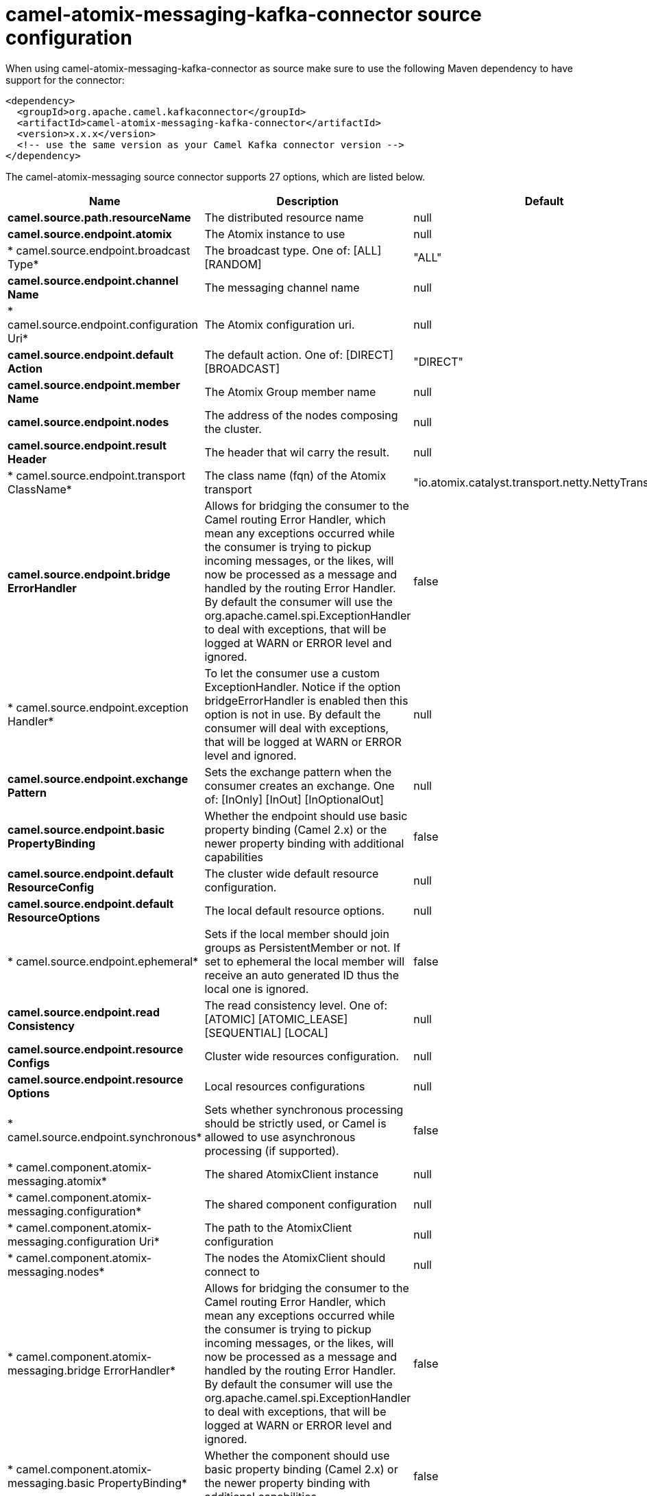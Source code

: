 // kafka-connector options: START
[[camel-atomix-messaging-kafka-connector-source]]
= camel-atomix-messaging-kafka-connector source configuration

When using camel-atomix-messaging-kafka-connector as source make sure to use the following Maven dependency to have support for the connector:

[source,xml]
----
<dependency>
  <groupId>org.apache.camel.kafkaconnector</groupId>
  <artifactId>camel-atomix-messaging-kafka-connector</artifactId>
  <version>x.x.x</version>
  <!-- use the same version as your Camel Kafka connector version -->
</dependency>
----


The camel-atomix-messaging source connector supports 27 options, which are listed below.



[width="100%",cols="2,5,^1,2",options="header"]
|===
| Name | Description | Default | Priority
| *camel.source.path.resourceName* | The distributed resource name | null | ConfigDef.Importance.HIGH
| *camel.source.endpoint.atomix* | The Atomix instance to use | null | ConfigDef.Importance.MEDIUM
| * camel.source.endpoint.broadcast Type* | The broadcast type. One of: [ALL] [RANDOM] | "ALL" | ConfigDef.Importance.MEDIUM
| *camel.source.endpoint.channel Name* | The messaging channel name | null | ConfigDef.Importance.MEDIUM
| * camel.source.endpoint.configuration Uri* | The Atomix configuration uri. | null | ConfigDef.Importance.MEDIUM
| *camel.source.endpoint.default Action* | The default action. One of: [DIRECT] [BROADCAST] | "DIRECT" | ConfigDef.Importance.MEDIUM
| *camel.source.endpoint.member Name* | The Atomix Group member name | null | ConfigDef.Importance.MEDIUM
| *camel.source.endpoint.nodes* | The address of the nodes composing the cluster. | null | ConfigDef.Importance.MEDIUM
| *camel.source.endpoint.result Header* | The header that wil carry the result. | null | ConfigDef.Importance.MEDIUM
| * camel.source.endpoint.transport ClassName* | The class name (fqn) of the Atomix transport | "io.atomix.catalyst.transport.netty.NettyTransport" | ConfigDef.Importance.MEDIUM
| *camel.source.endpoint.bridge ErrorHandler* | Allows for bridging the consumer to the Camel routing Error Handler, which mean any exceptions occurred while the consumer is trying to pickup incoming messages, or the likes, will now be processed as a message and handled by the routing Error Handler. By default the consumer will use the org.apache.camel.spi.ExceptionHandler to deal with exceptions, that will be logged at WARN or ERROR level and ignored. | false | ConfigDef.Importance.MEDIUM
| * camel.source.endpoint.exception Handler* | To let the consumer use a custom ExceptionHandler. Notice if the option bridgeErrorHandler is enabled then this option is not in use. By default the consumer will deal with exceptions, that will be logged at WARN or ERROR level and ignored. | null | ConfigDef.Importance.MEDIUM
| *camel.source.endpoint.exchange Pattern* | Sets the exchange pattern when the consumer creates an exchange. One of: [InOnly] [InOut] [InOptionalOut] | null | ConfigDef.Importance.MEDIUM
| *camel.source.endpoint.basic PropertyBinding* | Whether the endpoint should use basic property binding (Camel 2.x) or the newer property binding with additional capabilities | false | ConfigDef.Importance.MEDIUM
| *camel.source.endpoint.default ResourceConfig* | The cluster wide default resource configuration. | null | ConfigDef.Importance.MEDIUM
| *camel.source.endpoint.default ResourceOptions* | The local default resource options. | null | ConfigDef.Importance.MEDIUM
| * camel.source.endpoint.ephemeral* | Sets if the local member should join groups as PersistentMember or not. If set to ephemeral the local member will receive an auto generated ID thus the local one is ignored. | false | ConfigDef.Importance.MEDIUM
| *camel.source.endpoint.read Consistency* | The read consistency level. One of: [ATOMIC] [ATOMIC_LEASE] [SEQUENTIAL] [LOCAL] | null | ConfigDef.Importance.MEDIUM
| *camel.source.endpoint.resource Configs* | Cluster wide resources configuration. | null | ConfigDef.Importance.MEDIUM
| *camel.source.endpoint.resource Options* | Local resources configurations | null | ConfigDef.Importance.MEDIUM
| * camel.source.endpoint.synchronous* | Sets whether synchronous processing should be strictly used, or Camel is allowed to use asynchronous processing (if supported). | false | ConfigDef.Importance.MEDIUM
| * camel.component.atomix-messaging.atomix* | The shared AtomixClient instance | null | ConfigDef.Importance.MEDIUM
| * camel.component.atomix-messaging.configuration* | The shared component configuration | null | ConfigDef.Importance.MEDIUM
| * camel.component.atomix-messaging.configuration Uri* | The path to the AtomixClient configuration | null | ConfigDef.Importance.MEDIUM
| * camel.component.atomix-messaging.nodes* | The nodes the AtomixClient should connect to | null | ConfigDef.Importance.MEDIUM
| * camel.component.atomix-messaging.bridge ErrorHandler* | Allows for bridging the consumer to the Camel routing Error Handler, which mean any exceptions occurred while the consumer is trying to pickup incoming messages, or the likes, will now be processed as a message and handled by the routing Error Handler. By default the consumer will use the org.apache.camel.spi.ExceptionHandler to deal with exceptions, that will be logged at WARN or ERROR level and ignored. | false | ConfigDef.Importance.MEDIUM
| * camel.component.atomix-messaging.basic PropertyBinding* | Whether the component should use basic property binding (Camel 2.x) or the newer property binding with additional capabilities | false | ConfigDef.Importance.MEDIUM
|===
// kafka-connector options: END
